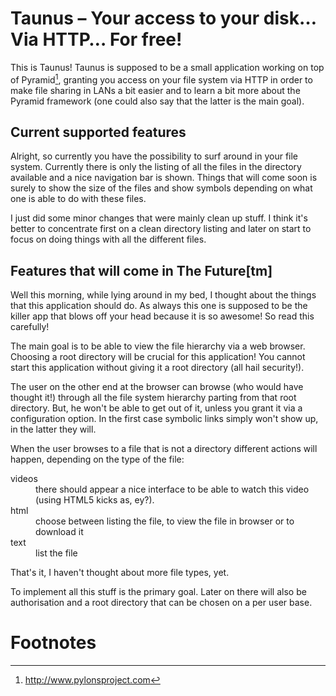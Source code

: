 * Taunus – Your access to your disk… Via HTTP… For free!

This is Taunus! Taunus is supposed to be a small application working
on top of Pyramid[fn:1], granting you access on your file system via
HTTP in order to make file sharing in LANs a bit easier and to learn a
bit more about the Pyramid framework (one could also say that the
latter is the main goal).

** Current supported features

Alright, so currently you have the possibility to surf around in your
file system. Currently there is only the listing of all the files in
the directory available and a nice navigation bar is shown. Things
that will come soon is surely to show the size of the files and show
symbols depending on what one is able to do with these files.

I just did some minor changes that were mainly clean up stuff. I think
it's better to concentrate first on a clean directory listing and
later on start to focus on doing things with all the different files.

** Features that will come in The Future[tm]

Well this morning, while lying around in my bed, I thought about the
things that this application should do. As always this one is supposed
to be the killer app that blows off your head because it is so
awesome! So read this carefully!

The main goal is to be able to view the file hierarchy via a web
browser. Choosing a root directory will be crucial for this
application!  You cannot start this application without giving it a
root directory (all hail security!). 

The user on the other end at the browser can browse (who would have
thought it!) through all the file system hierarchy parting from that
root directory. But, he won't be able to get out of it, unless you
grant it via a configuration option. In the first case symbolic links
simply won't show up, in the latter they will. 

When the user browses to a file that is not a directory different
actions will happen, depending on the type of the file:
+ videos :: there should appear a nice interface to be able to watch
            this video (using HTML5 kicks as, ey?).
+ html :: choose between listing the file, to view the file in browser
          or to download it
+ text :: list the file

That's it, I haven't thought about more file types, yet.

To implement all this stuff is the primary goal. Later on there will
also be authorisation and a root directory that can be chosen on a
per user base.

* Footnotes

[fn:1] http://www.pylonsproject.com
